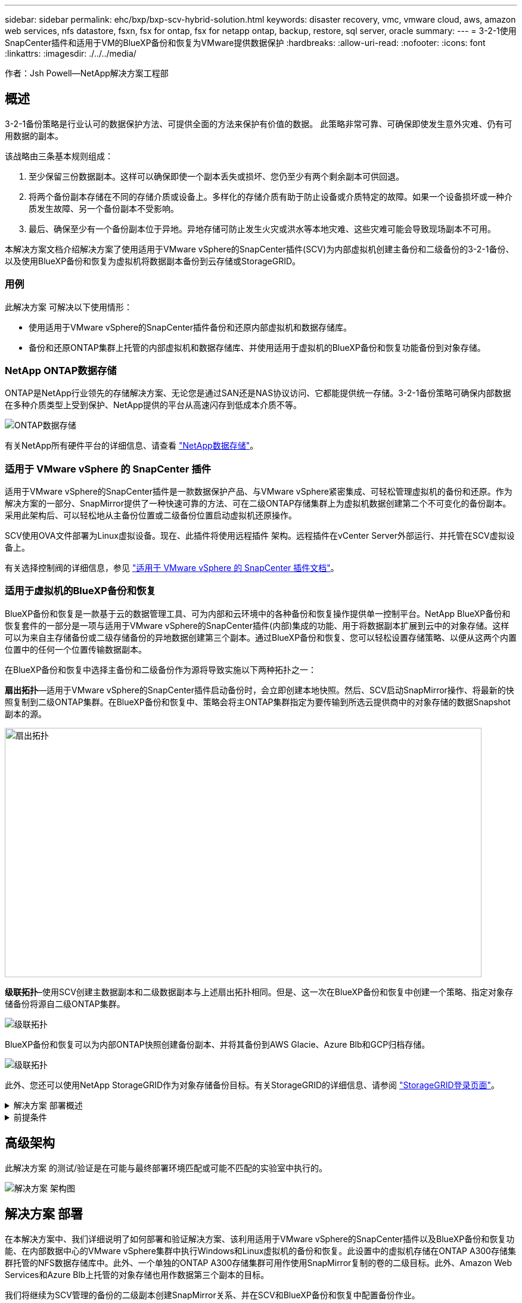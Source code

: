---
sidebar: sidebar 
permalink: ehc/bxp/bxp-scv-hybrid-solution.html 
keywords: disaster recovery, vmc, vmware cloud, aws, amazon web services, nfs datastore, fsxn, fsx for ontap, fsx for netapp ontap, backup, restore, sql server, oracle 
summary:  
---
= 3-2-1使用SnapCenter插件和适用于VM的BlueXP备份和恢复为VMware提供数据保护
:hardbreaks:
:allow-uri-read: 
:nofooter: 
:icons: font
:linkattrs: 
:imagesdir: ./../../media/


[role="lead"]
作者：Jsh Powell—NetApp解决方案工程部



== 概述

3-2-1备份策略是行业认可的数据保护方法、可提供全面的方法来保护有价值的数据。  此策略非常可靠、可确保即使发生意外灾难、仍有可用数据的副本。

该战略由三条基本规则组成：

. 至少保留三份数据副本。这样可以确保即使一个副本丢失或损坏、您仍至少有两个剩余副本可供回退。
. 将两个备份副本存储在不同的存储介质或设备上。多样化的存储介质有助于防止设备或介质特定的故障。如果一个设备损坏或一种介质发生故障、另一个备份副本不受影响。
. 最后、确保至少有一个备份副本位于异地。异地存储可防止发生火灾或洪水等本地灾难、这些灾难可能会导致现场副本不可用。


本解决方案文档介绍解决方案了使用适用于VMware vSphere的SnapCenter插件(SCV)为内部虚拟机创建主备份和二级备份的3-2-1备份、以及使用BlueXP备份和恢复为虚拟机将数据副本备份到云存储或StorageGRID。



=== 用例

此解决方案 可解决以下使用情形：

* 使用适用于VMware vSphere的SnapCenter插件备份和还原内部虚拟机和数据存储库。
* 备份和还原ONTAP集群上托管的内部虚拟机和数据存储库、并使用适用于虚拟机的BlueXP备份和恢复功能备份到对象存储。




=== NetApp ONTAP数据存储

ONTAP是NetApp行业领先的存储解决方案、无论您是通过SAN还是NAS协议访问、它都能提供统一存储。3-2-1备份策略可确保内部数据在多种介质类型上受到保护、NetApp提供的平台从高速闪存到低成本介质不等。

image::bxp-scv-hybrid-40.png[ONTAP数据存储]

有关NetApp所有硬件平台的详细信息、请查看 https://www.netapp.com/data-storage/["NetApp数据存储"]。



=== 适用于 VMware vSphere 的 SnapCenter 插件

适用于VMware vSphere的SnapCenter插件是一款数据保护产品、与VMware vSphere紧密集成、可轻松管理虚拟机的备份和还原。作为解决方案的一部分、SnapMirror提供了一种快速可靠的方法、可在二级ONTAP存储集群上为虚拟机数据创建第二个不可变化的备份副本。采用此架构后、可以轻松地从主备份位置或二级备份位置启动虚拟机还原操作。

SCV使用OVA文件部署为Linux虚拟设备。现在、此插件将使用远程插件
架构。远程插件在vCenter Server外部运行、并托管在SCV虚拟设备上。

有关选择控制阀的详细信息，参见 https://docs.netapp.com/us-en/sc-plugin-vmware-vsphere/["适用于 VMware vSphere 的 SnapCenter 插件文档"]。



=== 适用于虚拟机的BlueXP备份和恢复

BlueXP备份和恢复是一款基于云的数据管理工具、可为内部和云环境中的各种备份和恢复操作提供单一控制平台。NetApp BlueXP备份和恢复套件的一部分是一项与适用于VMware vSphere的SnapCenter插件(内部)集成的功能、用于将数据副本扩展到云中的对象存储。这样可以为来自主存储备份或二级存储备份的异地数据创建第三个副本。通过BlueXP备份和恢复、您可以轻松设置存储策略、以便从这两个内置位置中的任何一个位置传输数据副本。

在BlueXP备份和恢复中选择主备份和二级备份作为源将导致实施以下两种拓扑之一：

*扇出拓扑*—适用于VMware vSphere的SnapCenter插件启动备份时，会立即创建本地快照。然后、SCV启动SnapMirror操作、将最新的快照复制到二级ONTAP集群。在BlueXP备份和恢复中、策略会将主ONTAP集群指定为要传输到所选云提供商中的对象存储的数据Snapshot副本的源。

image::bxp-scv-hybrid-01.png[扇出拓扑,800,418]

*级联拓扑*–使用SCV创建主数据副本和二级数据副本与上述扇出拓扑相同。但是、这一次在BlueXP备份和恢复中创建一个策略、指定对象存储备份将源自二级ONTAP集群。

image::bxp-scv-hybrid-02.png[级联拓扑]

BlueXP备份和恢复可以为内部ONTAP快照创建备份副本、并将其备份到AWS Glacie、Azure Blb和GCP归档存储。

image::bxp-scv-hybrid-03.png[级联拓扑]

此外、您还可以使用NetApp StorageGRID作为对象存储备份目标。有关StorageGRID的详细信息、请参阅 https://www.netapp.com/data-storage/storagegrid["StorageGRID登录页面"]。

.解决方案 部署概述
[%collapsible]
====
此列表提供了配置此解决方案以及从SCV和BlueXP备份和恢复执行备份和恢复操作所需的高级步骤：

. 在要用于主数据副本和二级数据副本的ONTAP集群之间配置SnapMirror关系。
. 配置适用于VMware vSphere的SnapCenter插件。
+
.. 添加存储系统
.. 创建备份策略
.. 创建资源组
.. 运行备份优先备份作业


. 为虚拟机配置BlueXP备份和恢复
+
.. 添加工作环境
.. 发现SCV和vCenter设备
.. 创建备份策略
.. 激活备份


. 使用SCV从主存储和二级存储还原虚拟机。
. 使用BlueXP备份和还原从对象存储还原虚拟机。


====
.前提条件
[%collapsible]
====
此解决方案的目的是演示对在VMware vSphere中运行且位于由NetApp ONTAP托管的NFS数据存储库上的虚拟机的数据保护。此解决方案 假定已配置以下组件并可供使用：

. 使用NFS或VMFS数据存储库连接到VMware vSphere的ONTAP存储集群。支持NFS和VMFS数据存储库。此解决方案使用了NFS数据存储库。
. 为用于NFS数据存储库的卷建立SnapMirror关系的二级ONTAP存储集群。
. 为用于对象存储备份的云提供程序安装了BlueXP连接器。
. 要备份的虚拟机位于主ONTAP存储集群上的NFS数据存储库中。
. BlueXP连接器和内部ONTAP存储集群管理接口之间的网络连接。
. BlueXP连接器和内部SCV设备VM之间以及BlueXP连接器和vCenter之间的网络连接。
. 内部ONTAP集群间LUN和对象存储服务之间的网络连接。
. 在主和二级ONTAP存储集群上为管理SVM配置了DNS。有关详细信息、请参见 https://docs.netapp.com/us-en/ontap/networking/configure_dns_for_host-name_resolution.html#configure-an-svm-and-data-lifs-for-host-name-resolution-using-an-external-dns-server["配置 DNS 以进行主机名解析"]。


====


== 高级架构

此解决方案 的测试/验证是在可能与最终部署环境匹配或可能不匹配的实验室中执行的。

image::bxp-scv-hybrid-04.png[解决方案 架构图]



== 解决方案 部署

在本解决方案中、我们详细说明了如何部署和验证解决方案、该利用适用于VMware vSphere的SnapCenter插件以及BlueXP备份和恢复功能、在内部数据中心的VMware vSphere集群中执行Windows和Linux虚拟机的备份和恢复。此设置中的虚拟机存储在ONTAP A300存储集群托管的NFS数据存储库中。此外、一个单独的ONTAP A300存储集群可用作使用SnapMirror复制的卷的二级目标。此外、Amazon Web Services和Azure Blb上托管的对象存储也用作数据第三个副本的目标。

我们将继续为SCV管理的备份的二级副本创建SnapMirror关系、并在SCV和BlueXP备份和恢复中配置备份作业。

有关适用于VMware vSphere的SnapCenter插件的详细信息、请参见 https://docs.netapp.com/us-en/sc-plugin-vmware-vsphere/["适用于 VMware vSphere 的 SnapCenter 插件文档"]。

有关BlueXP备份和恢复的详细信息、请参阅 https://docs.netapp.com/us-en/bluexp-backup-recovery/index.html["BlueXP备份和恢复文档"]。



=== 在ONTAP集群之间建立SnapMirror关系

适用于VMware vSphere的SnapCenter插件使用ONTAP SnapMirror技术管理将二级SnapMirror和/或SnapVault副本传输到二级ONTAP集群的过程。

选择控制阀备份策略可以选择使用SnapMirror或SnapVault关系。主要区别在于、使用SnapMirror选项时、在策略中为备份配置的保留计划在主位置和二级位置将相同。SnapVault专为归档而设计、使用此选项时、可以通过SnapMirror关系为二级ONTAP存储集群上的Snapshot副本建立单独的保留计划。

可以在BlueXP中自动执行许多步骤来设置SnapMirror关系、也可以使用System Manager和ONTAP命令行界面来设置SnapMirror关系。下面将讨论所有这些方法。



==== 与BlueXP建立SnapMirror关系

必须从BlueXP Web控制台完成以下步骤：

.主和二级ONTAP存储系统的复制设置
[%collapsible]
====
首先登录到BlueXP Web控制台并导航到Canvas。

. 将源(主) ONTAP存储系统拖放到目标(二级) ONTAP存储系统上。
+
image::bxp-scv-hybrid-41.png[拖放存储系统]

. 从显示的菜单中选择*复制*。
+
image::bxp-scv-hybrid-42.png[选择复制]

. 在*目标对等设置*页面上、选择要用于存储系统之间连接的目标集群间Lifs。
+
image::bxp-scv-hybrid-43.png[选择集群间的"Lif"]

. 在*目标卷名称*页面上、首先选择源卷、然后填写目标卷名称并选择目标SVM和聚合。单击“*下一步*”继续。
+
image::bxp-scv-hybrid-44.png[选择源卷]

+
image::bxp-scv-hybrid-45.png[目标卷详细信息]

. 选择进行复制的最大传输速率。
+
image::bxp-scv-hybrid-46.png[最大传输速率]

. 选择用于确定二级备份的保留计划的策略。此策略可以事先创建(请参见下面的*创建快照保留策略*步骤中的手动过程)，也可以在创建后根据需要进行更改。
+
image::bxp-scv-hybrid-47.png[选择保留策略]

. 最后，查看所有信息，然后单击*go *按钮开始复制设置过程。
+
image::bxp-scv-hybrid-48.png[查看并继续]



====


==== 使用System Manager和ONTAP命令行界面建立SnapMirror关系

可以使用System Manager或ONTAP命令行界面完成建立SnapMirror关系所需的所有步骤。下一节提供了这两种方法的详细信息：

.记录源和目标集群间逻辑接口
[%collapsible]
====
对于源和目标ONTAP集群、您可以从System Manager或命令行界面检索集群间LIF信息。

. 在ONTAP 系统管理器中、导航到"网络概述"页面、然后检索类型为"集群间"的IP地址、这些IP地址配置为与安装了FSX的AWS VPC进行通信。
+
image:dr-vmc-aws-image10.png["错误：缺少图形映像"]

. 要使用命令行界面检索集群间IP地址、请运行以下命令：
+
....
ONTAP-Dest::> network interface show -role intercluster
....


====
.在ONTAP集群之间建立集群对等关系
[%collapsible]
====
要在ONTAP 集群之间建立集群对等关系、必须在另一对等集群中确认在发起ONTAP 集群上输入的唯一密码短语。

. 使用在目标ONTAP集群上设置对等关系 `cluster peer create` 命令：出现提示时、输入一个唯一的密码短语、稍后在源集群上使用该密码短语以完成创建过程。
+
....
ONTAP-Dest::> cluster peer create -address-family ipv4 -peer-addrs source_intercluster_1, source_intercluster_2
Enter the passphrase:
Confirm the passphrase:
....
. 在源集群上、您可以使用ONTAP 系统管理器或命令行界面建立集群对等关系。在ONTAP 系统管理器中、导航到"保护">"概述"、然后选择"对等集群"。
+
image:dr-vmc-aws-image12.png["错误：缺少图形映像"]

. 在对等集群对话框中、填写所需信息：
+
.. 输入用于在目标ONTAP集群上建立对等集群关系的密码短语。
.. 选择`是`以建立加密关系。
.. 输入目标ONTAP集群的集群间LIF IP地址。
.. 单击启动集群对等以完成此过程。
+
image:dr-vmc-aws-image13.png["错误：缺少图形映像"]



. 使用以下命令验证目标ONTAP集群的集群对等关系的状态：
+
....
ONTAP-Dest::> cluster peer show
....


====
.建立SVM对等关系
[%collapsible]
====
下一步是在目标和源Storage Virtual Machine之间设置SVM关系、这些虚拟机包含将处于SnapMirror关系中的卷。

. 在源FSX集群中、从CLI使用以下命令创建SVM对等关系：
+
....
ONTAP-Dest::> vserver peer create -vserver DestSVM -peer-vserver Backup -peer-cluster OnPremSourceSVM -applications snapmirror
....
. 在源ONTAP 集群中、接受与ONTAP 系统管理器或命令行界面的对等关系。
. 在ONTAP 系统管理器中、转到"保护">"概述"、然后在"Storage VM对等方"下选择"对等Storage VM"。
+
image:dr-vmc-aws-image15.png["错误：缺少图形映像"]

. 在对等Storage VM的对话框中、填写必填字段：
+
** 源Storage VM
** 目标集群
** 目标Storage VM
+
image:dr-vmc-aws-image16.png["错误：缺少图形映像"]



. 单击对等Storage VM以完成SVM对等过程。


====
.创建快照保留策略
[%collapsible]
====
SnapCenter 管理主存储系统上作为Snapshot副本存在的备份的保留计划。这是在SnapCenter 中创建策略时建立的。SnapCenter 不会管理二级存储系统上保留的备份的保留策略。这些策略通过在二级FSX集群上创建的SnapMirror策略单独管理、并与与与源卷具有SnapMirror关系的目标卷相关联。

创建SnapCenter 策略时、您可以选择指定一个二级策略标签、该标签将添加到创建SnapCenter 备份时生成的每个快照的SnapMirror标签中。


NOTE: 在二级存储上、这些标签与与与目标卷关联的策略规则匹配、以便强制保留快照。

以下示例显示了一个SnapMirror标签、该标签位于作为SQL Server数据库和日志卷每日备份策略一部分生成的所有快照上。

image:dr-vmc-aws-image17.png["错误：缺少图形映像"]

有关为SQL Server数据库创建SnapCenter 策略的详细信息、请参见 https://docs.netapp.com/us-en/snapcenter/protect-scsql/task_create_backup_policies_for_sql_server_databases.html["SnapCenter 文档"^]。

您必须先创建一个SnapMirror策略、其中包含指定要保留的Snapshot副本数量的规则。

. 在FSX集群上创建SnapMirror策略。
+
....
ONTAP-Dest::> snapmirror policy create -vserver DestSVM -policy PolicyName -type mirror-vault -restart always
....
. 向策略添加SnapMirror标签与SnapCenter 策略中指定的二级策略标签匹配的规则。
+
....
ONTAP-Dest::> snapmirror policy add-rule -vserver DestSVM -policy PolicyName -snapmirror-label SnapMirrorLabelName -keep #ofSnapshotsToRetain
....
+
以下脚本提供了可添加到策略中的规则示例：

+
....
ONTAP-Dest::> snapmirror policy add-rule -vserver sql_svm_dest -policy Async_SnapCenter_SQL -snapmirror-label sql-ondemand -keep 15
....
+

NOTE: 为每个SnapMirror标签以及要保留的快照数量(保留期限)创建其他规则。



====
.创建目标卷
[%collapsible]
====
要在ONTAP上创建目标卷、以便接收源卷的Snapshot副本、请在目标ONTAP集群上运行以下命令：

....
ONTAP-Dest::> volume create -vserver DestSVM -volume DestVolName -aggregate DestAggrName -size VolSize -type DP
....
====
.在源卷和目标卷之间创建SnapMirror关系
[%collapsible]
====
要在源卷和目标卷之间创建SnapMirror关系、请在目标ONTAP集群上运行以下命令：

....
ONTAP-Dest::> snapmirror create -source-path OnPremSourceSVM:OnPremSourceVol -destination-path DestSVM:DestVol -type XDP -policy PolicyName
....
====
.初始化SnapMirror关系
[%collapsible]
====
初始化SnapMirror关系。此过程将启动从源卷生成的新快照、并将其复制到目标卷。

要创建卷、请在目标ONTAP集群上运行以下命令：

....
ONTAP-Dest::> snapmirror initialize -destination-path DestSVM:DestVol
....
====


=== 配置适用于VMware vSphere的SnapCenter插件

安装后、可从vCenter Server设备管理界面访问适用于VMware vSphere的SnapCenter插件。SCV将管理装载到ESXi主机且包含Windows和Linux VM的NFS数据存储库的备份。

查看 https://docs.netapp.com/us-en/sc-plugin-vmware-vsphere/scpivs44_protect_data_overview.html["数据保护工作流"] 有关配置备份所涉及步骤的详细信息，请参阅选择控制阀文档的一节。

要配置虚拟机和数据存储库的备份、需要从插件界面完成以下步骤。

.Discovery ONTAP存储系统
[%collapsible]
====
发现要用于主备份和二级备份的ONTAP存储集群。

. 在适用于VMware vSphere的SnapCenter插件中，导航到左侧菜单中的*存储系统*，然后单击*Add*按钮。
+
image::bxp-scv-hybrid-05.png[存储系统]

. 填写主ONTAP存储系统的凭据和平台类型，然后单击*Add*。
+
image::bxp-scv-hybrid-06.png[添加存储系统]

. 对二级ONTAP存储系统重复此操作步骤。


====
.创建选择控制阀备份策略
[%collapsible]
====
策略用于为SCV管理的备份指定保留期限、频率和复制选项。

查看 https://docs.netapp.com/us-en/sc-plugin-vmware-vsphere/scpivs44_create_backup_policies_for_vms_and_datastores.html["为 VM 和数据存储库创建备份策略"] 有关详细信息、请参见文档中的第节。

要创建备份策略、请完成以下步骤：

. 在适用于VMware vSphere的SnapCenter插件中、导航到左侧菜单中的*策略*、然后单击*创建*按钮。
+
image::bxp-scv-hybrid-07.png[策略]

. 指定策略名称、保留期限、频率和复制选项以及快照标签。
+
image::bxp-scv-hybrid-08.png[创建策略]

+

NOTE: 在SnapCenter插件中创建策略时、您将看到SnapMirror和SnapVault的选项。如果选择SnapMirror、则主快照和二级快照在策略中指定的保留计划将相同。如果选择SnapVault、则二级快照的保留计划将基于通过SnapMirror关系实施的单独计划。如果您希望二级备份的保留期限更长、则此功能非常有用。

+

NOTE: Snapshot标签非常有用、因为它们可用于为复制到二级ONTAP集群的SnapVault副本制定具有特定保留期限的策略。当<u>与BlueXP备份和还原结合使用时、"SnapSnapshot label"(快照标签)字段必须为空或传递：[BlueXP </u>备份策略中指定的标签。

. 对所需的每个策略重复操作步骤。例如、为每日、每周和每月备份分别设置策略。


====
.创建资源组
[%collapsible]
====
资源组包含要包含在备份作业中的数据存储库和虚拟机、以及关联的策略和备份计划。

查看 https://docs.netapp.com/us-en/sc-plugin-vmware-vsphere/scpivs44_create_resource_groups_for_vms_and_datastores.html["创建资源组"] 有关详细信息、请参见文档中的第节。

要创建资源组，请完成以下步骤。

. 在适用于VMware vSphere的SnapCenter插件中、导航到左侧菜单中的*资源组*、然后单击*创建*按钮。
+
image::bxp-scv-hybrid-09.png[创建资源组]

. 在创建资源组向导中、输入组的名称和问题描述以及接收通知所需的信息。单击“*下一步*”
. 在下一页上、选择要包含在备份作业中的数据存储库和虚拟机、然后单击*下一步*。
+
image::bxp-scv-hybrid-10.png[选择数据存储库和虚拟机]

+

NOTE: 您可以选择特定虚拟机或整个数据存储库。无论选择哪种方式、都会备份整个卷(和数据存储库)、因为备份是通过为底层卷创建快照来完成的。在大多数情况下、最简单的方法是选择整个数据存储库。但是、如果要在还原时限制可用VM的列表、则只能选择一部分VM进行备份。

. 为VMDK位于多个数据存储库上的VM选择跨数据存储库选项、然后单击*下一步*。
+
image::bxp-scv-hybrid-11.png[跨数据存储库]

+

NOTE: BlueXP备份和恢复目前不支持使用跨多个数据存储库的VMDK备份VM。

. 在下一页中，选择要与资源组关联的策略，然后单击*Next*。
+
image::bxp-scv-hybrid-12.png[资源组策略]

+

NOTE: 使用BlueXP备份和恢复将SCV管理的快照备份到对象存储时、每个资源组只能与一个策略相关联。

. 选择一个计划、以确定备份的运行时间。单击“*下一步*”。
+
image::bxp-scv-hybrid-13.png[资源组策略]

. 最后，查看摘要页，然后在*Finish (完成)*上完成资源组的创建。


====
.运行备份作业
[%collapsible]
====
在最后一步中、运行备份作业并监控其进度。必须在SCV中至少成功完成一个备份作业、然后才能从BlueXP备份和恢复中发现资源。

. 在适用于VMware vSphere的SnapCenter插件中、导航到左侧菜单中的*资源组*。
. 要启动备份作业，请选择所需的资源组，然后单击*立即运行*按钮。
+
image::bxp-scv-hybrid-14.png[运行备份作业]

. 要监控备份作业，请导航至左侧菜单中的*Dashboard。在*近期工作活动*下，单击工作ID号以监视工作进度。
+
image::bxp-scv-hybrid-15.png[监控作业进度]



====


=== 在BlueXP备份和恢复中配置对象存储备份

要使BlueXP有效管理数据基础架构、需要事先安装Connector。Connector执行发现资源和管理数据操作所涉及的操作。

有关BlueXP Connector的详细信息、请参阅 https://docs.netapp.com/us-en/bluexp-setup-admin/concept-connectors.html["了解连接器"] BlueXP文档中的。

为正在使用的云提供程序安装连接器后、可以从Canvas中查看对象存储的图形表示。

要将BlueXP备份和恢复配置为备份由内部SCV管理的数据、请完成以下步骤：

.将工作环境添加到画布中
[%collapsible]
====
第一步是将内部ONTAP存储系统添加到BlueXP

. 从“画布”中选择*添加工作环境*开始。
+
image::bxp-scv-hybrid-16.png[添加工作环境]

. 从所选位置中选择*内部*，然后单击*发现*按钮。
+
image::bxp-scv-hybrid-17.png[选择内部部署]

. 填写ONTAP存储系统的凭据，然后单击*Discover (发现)*按钮以添加工作环境。
+
image::bxp-scv-hybrid-18.png[添加存储系统凭据]



====
.了解内部SCV设备和vCenter
[%collapsible]
====
要发现内部数据存储库和虚拟机资源、请添加SCV数据代理的信息以及vCenter管理设备的凭据。

. 从BlueXP左侧菜单中选择*保护>备份和恢复>虚拟机*
+
image::bxp-scv-hybrid-19.png[选择虚拟机]

. 从虚拟机主屏幕访问*设置*下拉菜单并选择*适用于VMware vSphere的SnapCenter插件*。
+
image::bxp-scv-hybrid-20.png[设置下拉菜单]

. 单击*注册*按钮、然后输入SnapCenter插件设备的IP地址和端口号以及vCenter管理设备的用户名和密码。单击*注册*按钮开始发现过程。
+
image::bxp-scv-hybrid-21.png[输入SCV和vCenter信息]

. 可以通过作业监控选项卡监控作业进度。
+
image::bxp-scv-hybrid-22.png[查看作业进度]

. 发现完成后、您将能够查看所有已发现的SCV设备中的数据存储库和虚拟机。
 +
图像：：bxp-SCV hyby-23.png[查看可用资源]


====
.创建BlueXP备份策略
[%collapsible]
====
在适用于虚拟机的BlueXP备份和恢复中、创建策略以指定保留期限、备份源和归档策略。

有关创建策略的详细信息、请参见 https://docs.netapp.com/us-en/bluexp-backup-recovery/task-create-policies-vms.html["创建一个策略以备份数据存储库"]。

. 从虚拟机的BlueXP备份和恢复主页中、访问*设置*下拉菜单并选择*策略*。
+
image::bxp-scv-hybrid-24.png[选择虚拟机]

. 单击*创建策略*以访问*为混合备份创建策略*窗口。
+
.. 为策略添加名称
.. 选择所需的保留期限
.. 选择是从内部ONTAP主存储系统还是从二级存储系统获取备份
.. (可选)指定备份分层到归档存储的时间期限、以节省更多成本。
+
image::bxp-scv-hybrid-25.png[创建备份策略]

+

NOTE: 此处输入的SnapMirror标签用于标识要应用此策略的备份。标签名称必须与相应的内部SCV策略中的标签名称匹配。



. 单击*创建*以完成策略创建。


====
.将数据存储库备份到Amazon Web Services
[%collapsible]
====
最后一步是为各个数据存储库和虚拟机激活数据保护。以下步骤概述了如何激活备份到AWS。

有关详细信息、请参见 https://docs.netapp.com/us-en/bluexp-backup-recovery/task-backup-vm-data-to-aws.html["将数据存储库备份到Amazon Web Services"]。

. 从虚拟机的BlueXP备份和恢复主页中，访问要备份的数据存储库的设置下拉列表，然后选择*Activate Backup*。
+
image::bxp-scv-hybrid-26.png[激活备份]

. 分配要用于数据保护操作的策略，然后单击*Next*。
+
image::bxp-scv-hybrid-27.png[分配策略]

. 如果先前已发现数据存储库和工作环境，则会在“*添加工作环境”页面上显示带有复选标记的数据存储库和工作环境。如果以前未发现工作环境、您可以在此处添加它。单击“*下一步*”继续。
+
image::bxp-scv-hybrid-28.png[添加工作环境]

. 在*选择提供商*页面上单击AWS、然后单击*下一步*按钮继续。
+
image::bxp-scv-hybrid-29.png[选择云提供商]

. 填写AWS的提供商专用凭据信息、包括要使用的AWS访问密钥和机密密钥、区域和归档层。此外、请为内部ONTAP存储系统选择ONTAP IP空间。单击“*下一步*”。
+
image::bxp-scv-hybrid-30.png[提供云提供凭据]

. 最后，查看备份作业详细信息，然后单击*Activate Backup*按钮以启动数据存储库的数据保护。
+
image::bxp-scv-hybrid-31.png[查看并激活]

+

NOTE: 此时、数据传输可能不会立即开始。BlueXP备份和恢复每小时扫描一次任何未完成的快照、然后将其传输到对象存储。



====


=== 在数据丢失的情况下还原虚拟机

确保数据安全只是全面数据保护的一个方面。在发生数据丢失或勒索软件攻击时、能够从任何位置快速还原数据同样至关重要。此功能对于保持无缝业务运营和满足恢复点目标至关重要。

NetApp提供高度适应性的3-2-1策略、可对主存储、二级存储和对象存储位置的保留计划进行自定义控制。此策略可以灵活地根据特定需求定制数据保护方法。

本节简要介绍了从适用于VMware vSphere的SnapCenter插件和适用于虚拟机的BlueXP备份和恢复执行数据还原的过程。



==== 从适用于VMware vSphere的SnapCenter插件还原虚拟机

对于此解决方案虚拟机、已还原到原始位置和备用位置。本解决方案不会涵盖选择控制阀数据恢复能力的所有方面。有关选择控制阀所能提供的所有深度信息，参见 https://docs.netapp.com/us-en/sc-plugin-vmware-vsphere/scpivs44_restore_vms_from_backups.html["从备份还原 VM"] 在产品文档中。

.从选择控制阀恢复虚拟机
[%collapsible]
====
要从主存储或二级存储还原虚拟机、请完成以下步骤。

. 从vCenter Client导航到*清单>存储*、然后单击包含要还原的虚拟机的数据存储库。
. 从*配置*选项卡单击*备份*以访问可用备份列表。
+
image::bxp-scv-hybrid-32.png[访问备份列表]

. 单击备份以访问VM列表、然后选择要还原的VM。单击*Restore*。
+
image::bxp-scv-hybrid-33.png[选择要还原的虚拟机]

. 在还原向导中、选择还原整个虚拟机或特定VMDK。选择此选项可安装到原始位置或备用位置、并在还原后提供虚拟机名称和目标数据存储库。单击 * 下一步 * 。
+
image::bxp-scv-hybrid-34.png[提供还原详细信息]

. 选择从主存储位置或二级存储位置进行备份。
+
image::bxp-scv-hybrid-35.png[选择主卷或二级卷]

. 最后、查看备份作业的摘要、然后单击完成开始还原过程。


====


==== 从虚拟机的BlueXP备份和恢复还原虚拟机

通过对虚拟机进行BlueXP备份和恢复、可以将虚拟机还原到其原始位置。还原功能可通过BlueXP Web控制台访问。

有关详细信息、请参见 https://docs.netapp.com/us-en/bluexp-backup-recovery/task-restore-vm-data.html["从云中还原虚拟机数据"]。

.从BlueXP备份和恢复还原虚拟机
[%collapsible]
====
要从BlueXP备份和恢复还原虚拟机、请完成以下步骤。

. 导航到*保护>备份和恢复>虚拟机*，然后单击虚拟机以查看可还原的虚拟机列表。
+
image::bxp-scv-hybrid-36.png[VM的访问列表]

. 访问要还原的虚拟机的设置下拉菜单、然后选择
+
image::bxp-scv-hybrid-37.png[选择Restore from settings (从设置还原)]

. 选择要从中进行还原的备份，然后单击*Next*。
+
image::bxp-scv-hybrid-38.png[选择备份]

. 查看备份作业的摘要，然后单击*Restore*以启动恢复过程。
. 通过*作业监控*选项卡监控恢复作业的进度。
+
image::bxp-scv-hybrid-39.png[从作业监控选项卡查看还原]



====


== 结论

通过适用于VMware vSphere的SnapCenter插件和适用于虚拟机的BlueXP备份和恢复实施3-2-1备份策略后、可提供强大、可靠且经济高效的解决方案来实现数据保护。此策略不仅可以确保数据冗余和可访问性、还可以灵活地从任何位置以及内部ONTAP存储系统和基于云的对象存储还原数据。

本文档中提供的用例重点介绍经验证的数据保护技术、这些技术重点介绍了NetApp、VMware和领先云提供商之间的集成。适用于VMware vSphere的SnapCenter插件可与VMware vSphere无缝集成、从而可以高效地集中管理数据保护操作。这种集成简化了虚拟机的备份和恢复流程、从而可以在VMware生态系统中轻松地计划、监控和灵活地执行还原操作。适用于虚拟机的BlueXP备份和恢复通过将虚拟机数据安全地通过空中映射备份到基于云的对象存储、提供3-2-1中的一(1)个备份。直观的界面和逻辑工作流为关键数据的长期归档提供了一个安全平台。



== 追加信息

要详细了解此解决方案 中提供的技术、请参阅以下追加信息。

* https://docs.netapp.com/us-en/sc-plugin-vmware-vsphere/["适用于 VMware vSphere 的 SnapCenter 插件文档"]
* https://docs.netapp.com/us-en/bluexp-family/["BlueXP文档"]

